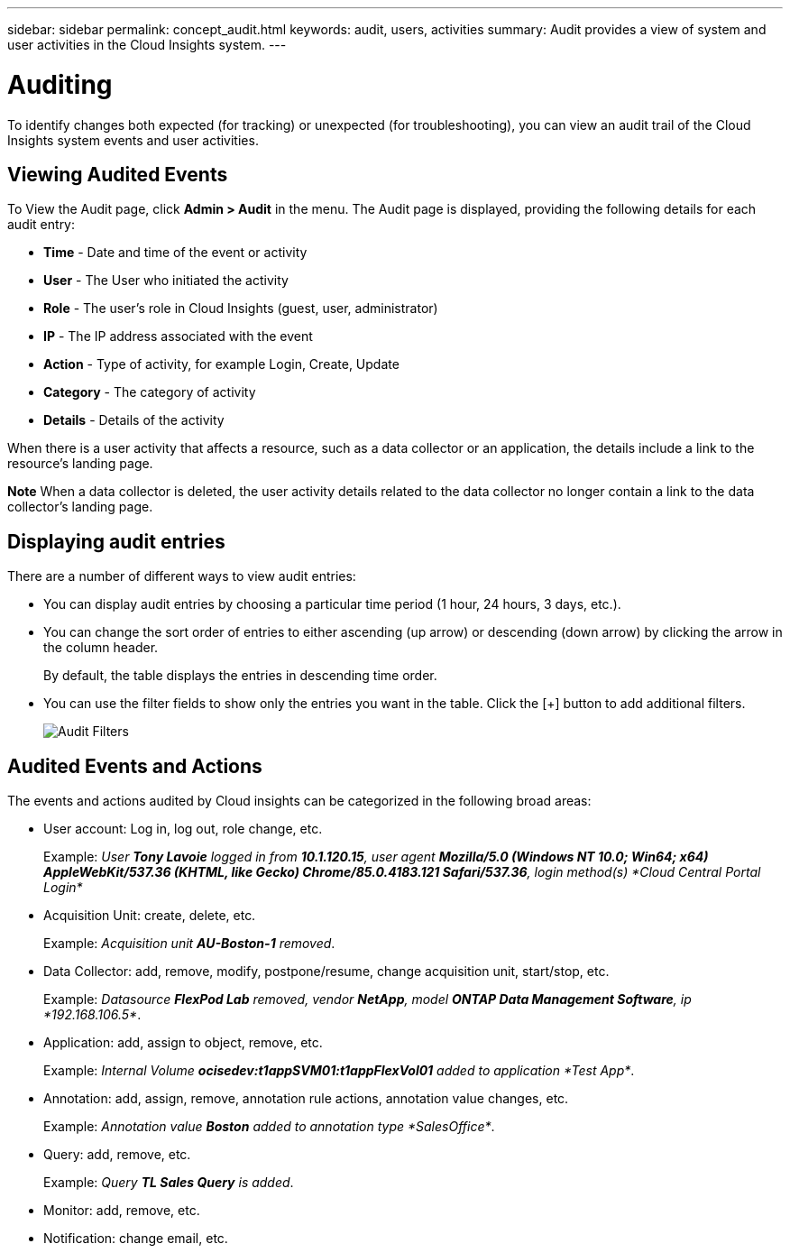 ---
sidebar: sidebar
permalink: concept_audit.html
keywords: audit, users, activities
summary: Audit provides a view of system and user activities in the Cloud Insights system.
---

= Auditing

:toc: macro
:hardbreaks:
:toclevels: 1
:nofooter:
:icons: font
:linkattrs:
:imagesdir: ./media/

[.lead]
To identify changes both expected (for tracking) or unexpected (for troubleshooting), you can view an audit trail of the Cloud Insights system events and user activities.

== Viewing Audited Events

To View the Audit page, click *Admin > Audit* in the menu. The Audit page is displayed, providing the following details for each audit entry:

* *Time* - Date and time of the event or activity
* *User* - The User who initiated the activity 
* *Role* - The user's role in Cloud Insights (guest, user, administrator)
* *IP* - The IP address associated with the event
* *Action* - Type of activity, for example Login, Create, Update
* *Category* - The category of activity
* *Details* - Details of the activity

When there is a user activity that affects a resource, such as a data collector or an application, the details include a link to the resource's landing page.

*Note* When a data collector is deleted, the user activity details related to the data collector no longer contain a link to the data collector's landing page.

== Displaying audit entries

There are a number of different ways to view audit entries:

* You can display audit entries by choosing a particular time period (1 hour, 24 hours, 3 days, etc.).

* You can change the sort order of entries to either ascending (up arrow) or descending (down arrow) by clicking the arrow in the column header.
+
By default, the table displays the entries in descending time order.

* You can use the filter fields to show only the entries you want in the table. Click the [+] button to add additional filters.
+
image:Audit_Filters.png[Audit Filters]

== Audited Events and Actions

The events and actions audited by Cloud insights can be categorized in the following broad areas:

* User account: Log in, log out, role change, etc.
+
Example: _User *Tony Lavoie* logged in from *10.1.120.15*, user agent *Mozilla/5.0 (Windows NT 10.0; Win64; x64) AppleWebKit/537.36 (KHTML, like Gecko) Chrome/85.0.4183.121 Safari/537.36*, login method(s) *Cloud Central Portal Login*_

* Acquisition Unit: create, delete, etc.
+
Example: _Acquisition unit *AU-Boston-1* removed_.

* Data Collector: add, remove, modify, postpone/resume, change acquisition unit, start/stop, etc.
+
Example: _Datasource *FlexPod Lab* removed, vendor *NetApp*, model *ONTAP Data Management Software*, ip *192.168.106.5*_.

* Application: add, assign to object, remove, etc.
+
Example: _Internal Volume *ocisedev:t1appSVM01:t1appFlexVol01* added to application *Test App*_.

* Annotation: add, assign, remove, annotation rule actions, annotation value changes, etc.
+
Example: _Annotation value *Boston* added to annotation type *SalesOffice*_.

* Query: add, remove, etc.
+
Example: _Query *TL Sales Query* is added_.

* Monitor: add, remove, etc.
+


* Notification: change email, etc.
+






